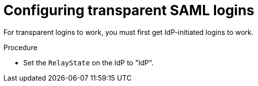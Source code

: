 :_mod-docs-content-type: PROCEDURE

[id="controller-configure-transparent-SAML"]

= Configuring transparent SAML logins

For transparent logins to work, you must first get IdP-initiated logins to work.

.Procedure

* Set the `RelayState` on the IdP to "IdP".
